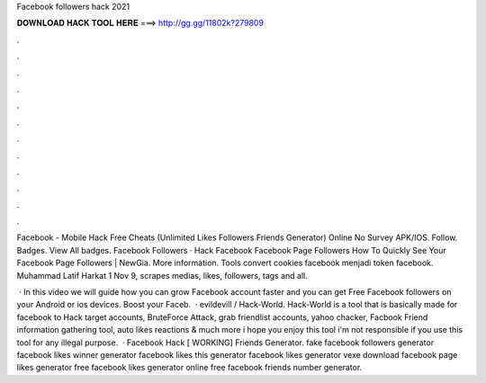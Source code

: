 Facebook followers hack 2021



𝐃𝐎𝐖𝐍𝐋𝐎𝐀𝐃 𝐇𝐀𝐂𝐊 𝐓𝐎𝐎𝐋 𝐇𝐄𝐑𝐄 ===> http://gg.gg/11802k?279809



.



.



.



.



.



.



.



.



.



.



.



.

Facebook - Mobile Hack Free Cheats (Unlimited Likes Followers Friends Generator) Online No Survey APK/IOS. Follow. Badges. View All badges. Facebook Followers · Hack Facebook Facebook Page Followers How To Quickly See Your Facebook Page Followers | NewGia. More information. Tools convert cookies facebook menjadi token facebook. Muhammad Latif Harkat 1 Nov 9, scrapes medias, likes, followers, tags and all.

 · In this video we will guide how you can grow Facebook account faster and you can get Free Facebook followers on your Android or ios devices. Boost your Faceb.  · evildevill / Hack-World. Hack-World is a tool that is basically made for facebook to Hack target accounts, BruteForce Attack, grab friendlist accounts, yahoo chacker, Facbook Friend information gathering tool, auto likes reactions & much more i hope you enjoy this tool i'm not responsible if you use this tool for any illegal purpose.  · Facebook Hack [ WORKING] Friends Generator. fake facebook followers generator facebook likes winner generator facebook likes this generator facebook likes generator vexe download facebook page likes generator free facebook likes generator online free facebook friends number generator.
